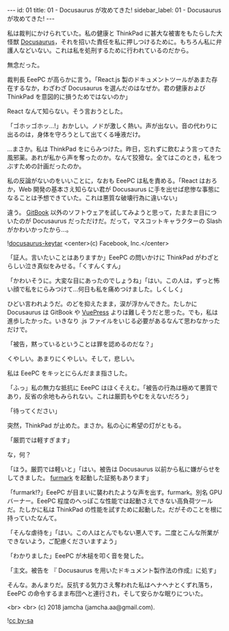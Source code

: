 #+OPTIONS: toc:nil
#+OPTIONS: -:nil
#+OPTIONS: ^:{}

---
id: 01
title: 01 - Docusaurus が攻めてきた!
sidebar_label: 01 - Docusaurus が攻めてきた!
---

  私は裁判にかけられていた。私の健康と ThinkPad に甚大な被害をもたらした大怪獣 [[https://docusaurus.io/][Docusaurus]]，それを招いた責任を私に押しつけるために。もちろん私に弁護人などいない。これは私を処刑するために行われているのだから。

  無念だった。

  裁判長 EeePC が高らかに言う。「React.js 製のドキュメントツールがあまた存在するなか，わざわざ Docusaurus を選んだのはなぜか。君の健康および ThinkPad を意図的に損うためではないのか」

  React なんて知らない。そう言おうとした。

  「ゴホッゴホッ…!」おかしい。ノドが激しく熱い。声が出ない。音の代わりに出るのは，身体を守ろうとして出てくる唾液だけ。

  …まさか。私は ThinkPad をにらみつけた。昨日，忘れずに飲むよう言ってきた風邪薬。あれが私から声を奪ったのか。なんて狡猾な。全てはこのとき，私をつぶすための計画だったのか。

  私の反論がないのをいいことに，なおも EeePC は私を責める。「React はおろか，Web 開発の基本さえ知らない君が Docusaurus に手を出せば悲惨な事態になることは予想できていた。これは悪質な破壊行為に違いない」

  違う。 [[https://github.com/GitbookIO/gitbook][GitBook]] 以外のソフトウェアを試してみようと思って，たまたま目についたのが Docusaurus だっただけだ。だって，マスコットキャラクターの Slash がかわいかったから…。

  ![[./assets/docusaurus_keytar.svg?sanitize=true][docusaurus-keytar]]
  <center>(c) Facebook, Inc.</center>

  「証人。言いたいことはありますか」EeePC の問いかけに ThinkPad がわざとらしい泣き真似をみせる。「くすんくすん」

  「かわいそうに。大変な目にあったのでしょうね」「はい。この人は，ずっと怖い顔で私をにらみつけて…何日も私を痛めつけました。しくしく」

  ひどい言われようだ。のどを抑えたまま，涙が浮かんできた。たしかに Docusaurus は GitBook や [[https://vuepress.vuejs.org/][VuePress]] よりは難しそうだと思った。でも，私は進歩したかった。いきなり .js ファイルをいじる必要があるなんて思わなかっただけで。

  「被告，黙っているということは罪を認めるのだな？」

  くやしい。あまりにくやしい。そして，悲しい。

  私は EeePC をキッとにらんだまま指さした。

  「ふっ」私の無力な抵抗に EeePC はほくそえむ。「被告の行為は極めて悪質であり，反省の余地もみられない。これは厳罰もやむをえないだろう」

  「待ってください」

  突然，ThinkPad が止めた。まさか。私の心に希望の灯がともる。

  「厳罰では軽すぎます」

  な，何？

  「ほう。厳罰では軽いと」「はい。被告は Docusaurus 以前から私に嫌がらせをしてきました。 [[https://geeks3d.com/furmark/][furmark]] を起動した証拠もあります」

  「furmark!?」EeePC が目まいに襲われたような声を出す。furmark。別名 GPU バーナー。EeePC 程度のへっぽこな性能では起動さえできない高負荷ツールだ。たしかに私は ThinkPad の性能を試すために起動した。だがそのことを根に持っていたなんて。

  「そんな虐待を」「はい。この人はとんでもない悪人です。二度とこんな所業ができないよう，ご配慮くださいますよう」

  「わかりました」EeePC が木槌を叩く音を発した。

  「主文。被告を 『 Docusaurus を用いたドキュメント製作法の作成』に処す」

  そんな。あんまりだ。反抗する気力さえ奪われた私はヘナヘナとくずれ落ち，EeePC の命令するまま布団へと連行され，そして安らかな眠りについた。

  <br>
  <br>
  (c) 2018 jamcha (jamcha.aa@gmail.com).
                
  ![[https://i.creativecommons.org/l/by-sa/4.0/88x31.png][cc by-sa]]
